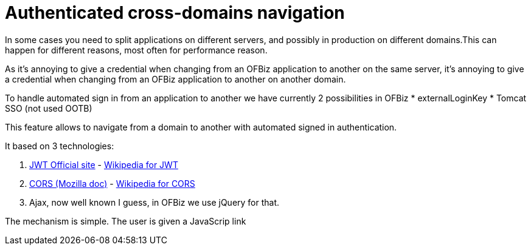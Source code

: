 ////
Licensed to the Apache Software Foundation (ASF) under one
or more contributor license agreements.  See the NOTICE file
distributed with this work for additional information
regarding copyright ownership.  The ASF licenses this file
to you under the Apache License, Version 2.0 (the
"License"); you may not use this file except in compliance
with the License.  You may obtain a copy of the License at

http://www.apache.org/licenses/LICENSE-2.0

Unless required by applicable law or agreed to in writing,
software distributed under the License is distributed on an
"AS IS" BASIS, WITHOUT WARRANTIES OR CONDITIONS OF ANY
KIND, either express or implied.  See the License for the
specific language governing permissions and limitations
under the License.
////
= Authenticated cross-domains navigation

In some cases you need to split applications on different servers, and possibly in production on different domains.This can happen for different reasons, most often for performance reason.

As it's annoying to give a credential when changing from an OFBiz application to another on the same server,  it's annoying to give a credential when changing from an OFBiz application to another on another domain.

To handle automated sign in from an application to another we have currently 2 possibilities in OFBiz
* externalLoginKey
* Tomcat SSO (not used OOTB)

This feature allows to navigate from a domain to another with automated signed in authentication.

It based on 3 technologies: 

. https://jwt.io/[JWT Official site] - 
https://en.wikipedia.org/wiki/JSON_Web_Token[Wikipedia for JWT]
. https://developer.mozilla.org/en-US/docs/Web/HTTP/CORS[CORS (Mozilla doc)] - https://en.wikipedia.org/wiki/Cross-origin_resource_sharing[Wikipedia for CORS]
. Ajax, now well known I guess, in OFBiz we use jQuery for that.

The mechanism is simple. The user is given a JavaScrip link 

